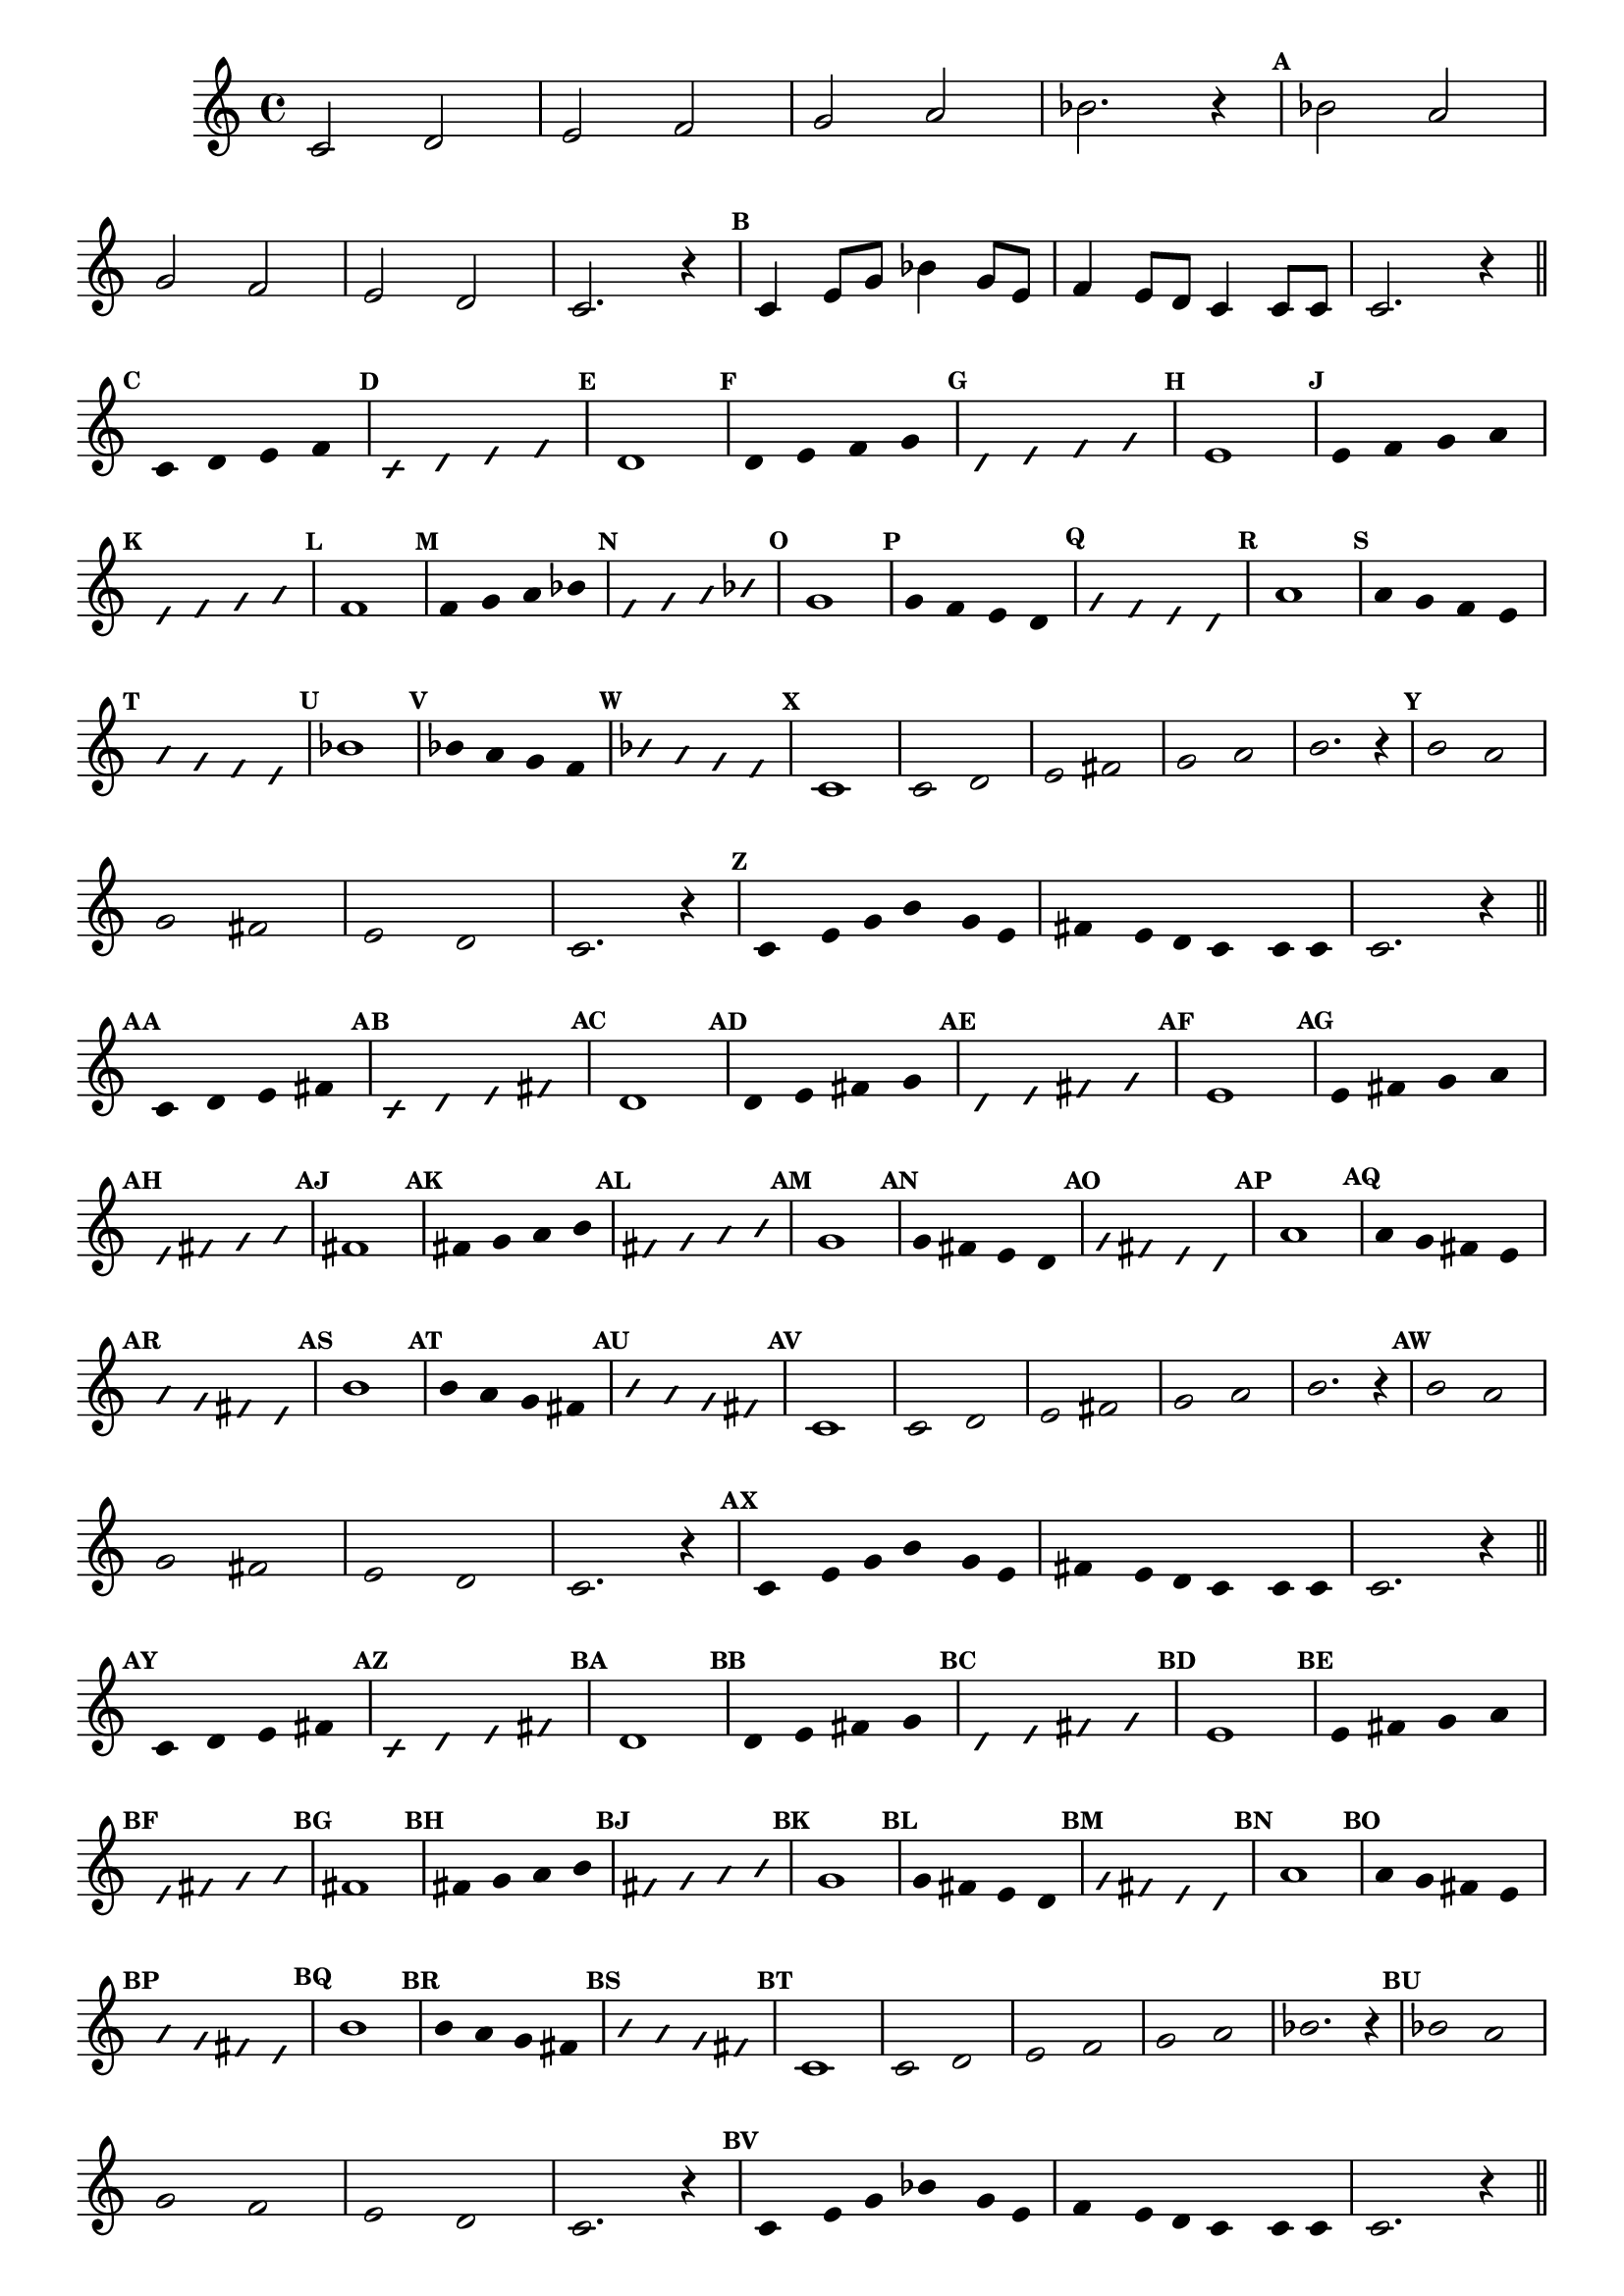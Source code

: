 \version "2.16.0"

%\header { texidoc="50 -  escala bimodal que é o 50"}

\relative c' {

  \override Score.BarNumber #'transparent = ##t
  \override Staff.TimeSignature #'style = #'()
  \time 4/4 

  \set Score.markFormatter = #format-mark-numbers
  \override Score.RehearsalMark #'font-size = #-2

                                % CLARINETE
 
  \tag #'cl {

    \set Staff.keySignature = #`(((1 . 3) . ,SHARP) ((0 . 6) . ,FLAT))

    c2 d e f g a bes2. r4
    
    \mark \default
    bes2 a 
    \break
    g f
    e d c2. r4

    \mark \default

    c4 e8 g bes4 g8 e 
    f4 e8 d c4 c8 c 
    c2. r4

    \bar "||"

    \break

    \override Stem #'transparent = ##t
    \mark \default
    c4  d e f
    
    \override NoteHead #'style = #'slash
    \override NoteHead #'font-size = #-4
    \mark \default
    c  d e f

    \revert NoteHead #'style 
    \revert NoteHead #'font-size
    \mark \default
    d1 


    \override Stem #'transparent = ##t
    \mark \default
    d4   e f g
    
    \override NoteHead #'style = #'slash
    \override NoteHead #'font-size = #-4
    \mark \default
    d  e f g

    \revert NoteHead #'style 
    \revert NoteHead #'font-size
    \mark \default
    e1


    \override Stem #'transparent = ##t
    \mark \default
    e4 f g a
    
    \override NoteHead #'style = #'slash
    \override NoteHead #'font-size = #-4
    \mark \default
    e f g a

    \revert NoteHead #'style 
    \revert NoteHead #'font-size
    \mark \default
    f1

    \override Stem #'transparent = ##t
    \mark \default
    f4 g a bes
    
    \override NoteHead #'style = #'slash
    \override NoteHead #'font-size = #-4
    \mark \default
    f g a bes

    \revert NoteHead #'style 
    \revert NoteHead #'font-size
    \mark \default
    g1    

    \override Stem #'transparent = ##t
    \mark \default
    g4 f e d
    
    \override NoteHead #'style = #'slash
    \override NoteHead #'font-size = #-4
    \mark \default
    g f e d

    \revert NoteHead #'style 
    \revert NoteHead #'font-size
    \mark \default
    a'1 

    \override Stem #'transparent = ##t
    \mark \default
    a4 g f e
    
    \override NoteHead #'style = #'slash
    \override NoteHead #'font-size = #-4
    \mark \default
    a g f e

    \revert NoteHead #'style 
    \revert NoteHead #'font-size
    \mark \default
    bes'1 

    \override Stem #'transparent = ##t
    \mark \default
    bes4 a g f
    
    \override NoteHead #'style = #'slash
    \override NoteHead #'font-size = #-4
    \mark \default
    bes a g f

    \revert NoteHead #'style 
    \revert NoteHead #'font-size
    \mark \default
    c1


  }


                                % FLAUTA

  \tag #'fl {

    \set Staff.keySignature = #`( ((0 . 5) . ,FLAT) ((0 . 9) . ,NATURAL) ((0 . 6) . ,FLAT) ) 

    c2 d e fis g a b2. r4
    
    \mark \default
    b2 a 
    \break
    g fis
    e d c2. r4

    \mark \default
    c4 e8 g b4 g8 e 
    fis4 e8 d c4 c8 c 
    c2. r4

    \bar "||"

    \break

    \override Stem #'transparent = ##t
    \mark \default
    c4  d e fis
    
    \override NoteHead #'style = #'slash
    \override NoteHead #'font-size = #-4
    \mark \default
    c  d e fis

    \revert NoteHead #'style 
    \revert NoteHead #'font-size
    \mark \default
    d1 

    \override Stem #'transparent = ##t
    \mark \default
    d4   e fis g
    
    \override NoteHead #'style = #'slash
    \override NoteHead #'font-size = #-4
    \mark \default
    d  e fis g

    \revert NoteHead #'style 
    \revert NoteHead #'font-size
    \mark \default
    e1

    \override Stem #'transparent = ##t
    \mark \default
    e4 fis g a
    
    \override NoteHead #'style = #'slash
    \override NoteHead #'font-size = #-4
    \mark \default
    e fis g a

    \revert NoteHead #'style 
    \revert NoteHead #'font-size
    \mark \default
    fis1

    \override Stem #'transparent = ##t
    \mark \default
    fis4 g a b
    
    \override NoteHead #'style = #'slash
    \override NoteHead #'font-size = #-4
    \mark \default
    fis g a b

    \revert NoteHead #'style 
    \revert NoteHead #'font-size
    \mark \default
    g1    

    \override Stem #'transparent = ##t
    \mark \default
    g4 fis e d
    
    \override NoteHead #'style = #'slash
    \override NoteHead #'font-size = #-4
    \mark \default
    g fis e d

    \revert NoteHead #'style 
    \revert NoteHead #'font-size
    \mark \default
    a'1 

    \override Stem #'transparent = ##t
    \mark \default
    a4 g fis e
    
    \override NoteHead #'style = #'slash
    \override NoteHead #'font-size = #-4
    \mark \default
    a g fis e

    \revert NoteHead #'style 
    \revert NoteHead #'font-size
    \mark \default
    b'1 

    \override Stem #'transparent = ##t
    \mark \default
    b4 a g fis
    
    \override NoteHead #'style = #'slash
    \override NoteHead #'font-size = #-4
    \mark \default
    b a g fis

    \revert NoteHead #'style 
    \revert NoteHead #'font-size
    \mark \default
    c1



  }

                                % OBOE

  \tag #'ob {

    \set Staff.keySignature = #`( ((0 . 5) . ,FLAT) ((0 . 9) . ,NATURAL) ((0 . 6) . ,FLAT) ) 

    c2 d e fis g a b2. r4
    
    \mark \default
    b2 a 
    \break
    g fis
    e d c2. r4

    \mark \default
    c4 e8 g b4 g8 e 
    fis4 e8 d c4 c8 c 
    c2. r4

    \bar "||"

    \break

    \override Stem #'transparent = ##t
    \mark \default
    c4  d e fis
    
    \override NoteHead #'style = #'slash
    \override NoteHead #'font-size = #-4
    \mark \default
    c  d e fis

    \revert NoteHead #'style 
    \revert NoteHead #'font-size
    \mark \default
    d1 

    \override Stem #'transparent = ##t
    \mark \default
    d4   e fis g
    
    \override NoteHead #'style = #'slash
    \override NoteHead #'font-size = #-4
    \mark \default
    d  e fis g

    \revert NoteHead #'style 
    \revert NoteHead #'font-size
    \mark \default
    e1

    \override Stem #'transparent = ##t
    \mark \default
    e4 fis g a
    
    \override NoteHead #'style = #'slash
    \override NoteHead #'font-size = #-4
    \mark \default
    e fis g a

    \revert NoteHead #'style 
    \revert NoteHead #'font-size
    \mark \default
    fis1

    \override Stem #'transparent = ##t
    \mark \default
    fis4 g a b
    
    \override NoteHead #'style = #'slash
    \override NoteHead #'font-size = #-4
    \mark \default
    fis g a b

    \revert NoteHead #'style 
    \revert NoteHead #'font-size
    \mark \default
    g1    

    \override Stem #'transparent = ##t
    \mark \default
    g4 fis e d
    
    \override NoteHead #'style = #'slash
    \override NoteHead #'font-size = #-4
    \mark \default
    g fis e d

    \revert NoteHead #'style 
    \revert NoteHead #'font-size
    \mark \default
    a'1 

    \override Stem #'transparent = ##t
    \mark \default
    a4 g fis e
    
    \override NoteHead #'style = #'slash
    \override NoteHead #'font-size = #-4
    \mark \default
    a g fis e

    \revert NoteHead #'style 
    \revert NoteHead #'font-size
    \mark \default
    b'1 

    \override Stem #'transparent = ##t
    \mark \default
    b4 a g fis
    
    \override NoteHead #'style = #'slash
    \override NoteHead #'font-size = #-4
    \mark \default
    b a g fis

    \revert NoteHead #'style 
    \revert NoteHead #'font-size
    \mark \default
    c1


  }


                                % SAX ALTO

  \tag #'saxa {

    \set Staff.keySignature = #`(((0 . 7) . ,SHARP) ((1 . 3) . ,NATURAL) ) 

    c2 d e f g a bes2. r4
    
    \mark \default
    bes2 a 
    \break
    g f
    e d c2. r4

    \mark \default
    c4 e8 g bes4 g8 e 
    f4 e8 d c4 c8 c 
    c2. r4

    \bar "||"

    \break

    \override Stem #'transparent = ##t
    \mark \default
    c4  d e f
    
    \override NoteHead #'style = #'slash
    \override NoteHead #'font-size = #-4
    \mark \default
    c  d e f

    \revert NoteHead #'style 
    \revert NoteHead #'font-size
    \mark \default
    d1 

    \override Stem #'transparent = ##t
    \mark \default
    d4   e f g
    
    \override NoteHead #'style = #'slash
    \override NoteHead #'font-size = #-4
    \mark \default
    d  e f g

    \revert NoteHead #'style 
    \revert NoteHead #'font-size
    \mark \default
    e1

    \override Stem #'transparent = ##t
    \mark \default
    e4 f g a
    
    \override NoteHead #'style = #'slash
    \override NoteHead #'font-size = #-4
    \mark \default
    e f g a

    \revert NoteHead #'style 
    \revert NoteHead #'font-size
    \mark \default
    f1

    \override Stem #'transparent = ##t
    \mark \default
    f4 g a bes
    
    \override NoteHead #'style = #'slash
    \override NoteHead #'font-size = #-4
    \mark \default
    f g a bes

    \revert NoteHead #'style 
    \revert NoteHead #'font-size
    \mark \default
    g1    

    \override Stem #'transparent = ##t
    \mark \default
    g4 f e d
    
    \override NoteHead #'style = #'slash
    \override NoteHead #'font-size = #-4
    \mark \default
    g f e d

    \revert NoteHead #'style 
    \revert NoteHead #'font-size
    \mark \default
    a'1 

    \override Stem #'transparent = ##t
    \mark \default
    a4 g f e
    
    \override NoteHead #'style = #'slash
    \override NoteHead #'font-size = #-4
    \mark \default
    a g f e

    \revert NoteHead #'style 
    \revert NoteHead #'font-size
    \mark \default
    bes'1 

    \override Stem #'transparent = ##t
    \mark \default
    bes4 a g f
    
    \override NoteHead #'style = #'slash
    \override NoteHead #'font-size = #-4
    \mark \default
    bes a g f

    \revert NoteHead #'style 
    \revert NoteHead #'font-size
    \mark \default
    c1



  }

                                % SAX TENOR

  \tag #'saxt {

    \set Staff.keySignature = #`(((1 . 3) . ,SHARP) ((0 . 6) . ,FLAT))

    c2 d e fis g a b2. r4
    
    \mark \default
    b2 a 
    \break
    g fis
    e d c2. r4

    \mark \default
    c4 e8 g b4 g8 e 
    fis4 e8 d c4 c8 c 
    c2. r4

    \bar "||"

    \break

    \override Stem #'transparent = ##t
    \mark \default
    c4  d e fis
    
    \override NoteHead #'style = #'slash
    \override NoteHead #'font-size = #-4
    \mark \default
    c  d e fis

    \revert NoteHead #'style 
    \revert NoteHead #'font-size
    \mark \default
    d1 


    \override Stem #'transparent = ##t
    \mark \default
    d4   e fis g
    
    \override NoteHead #'style = #'slash
    \override NoteHead #'font-size = #-4
    \mark \default
    d  e fis g

    \revert NoteHead #'style 
    \revert NoteHead #'font-size
    \mark \default
    e1

    \override Stem #'transparent = ##t
    \mark \default
    e4 fis g a
    
    \override NoteHead #'style = #'slash
    \override NoteHead #'font-size = #-4
    \mark \default
    e fis g a

    \revert NoteHead #'style 
    \revert NoteHead #'font-size
    \mark \default
    fis1

    \override Stem #'transparent = ##t
    \mark \default
    fis4 g a b
    
    \override NoteHead #'style = #'slash
    \override NoteHead #'font-size = #-4
    \mark \default
    fis g a b

    \revert NoteHead #'style 
    \revert NoteHead #'font-size
    \mark \default
    g1    

    \override Stem #'transparent = ##t
    \mark \default
    g4 fis e d
    
    \override NoteHead #'style = #'slash
    \override NoteHead #'font-size = #-4
    \mark \default
    g fis e d

    \revert NoteHead #'style 
    \revert NoteHead #'font-size
    \mark \default
    a'1 

    \override Stem #'transparent = ##t
    \mark \default
    a4 g fis e
    
    \override NoteHead #'style = #'slash
    \override NoteHead #'font-size = #-4
    \mark \default
    a g fis e

    \revert NoteHead #'style 
    \revert NoteHead #'font-size
    \mark \default
    b'1 

    \override Stem #'transparent = ##t
    \mark \default
    b4 a g fis
    
    \override NoteHead #'style = #'slash
    \override NoteHead #'font-size = #-4
    \mark \default
    b a g fis

    \revert NoteHead #'style 
    \revert NoteHead #'font-size
    \mark \default
    c1


  }

                                % SAX GENES

  \tag #'saxg {

    \set Staff.keySignature = #`(((0 . 7) . ,SHARP) ((1 . 3) . ,NATURAL) ) 

    c2 d e f g a bes2. r4
    
    \mark \default
    bes2 a 
    \break
    g f
    e d c2. r4

    \mark \default
    c4 e8 g bes4 g8 e 
    f4 e8 d c4 c8 c 
    c2. r4

    \bar "||"

    \break

    \override Stem #'transparent = ##t
    \mark \default
    c4  d e f
    
    \override NoteHead #'style = #'slash
    \override NoteHead #'font-size = #-4
    \mark \default
    c  d e f

    \revert NoteHead #'style 
    \revert NoteHead #'font-size
    \mark \default
    d1 

    \override Stem #'transparent = ##t
    \mark \default
    d4   e f g
    
    \override NoteHead #'style = #'slash
    \override NoteHead #'font-size = #-4
    \mark \default
    d  e f g

    \revert NoteHead #'style 
    \revert NoteHead #'font-size
    \mark \default
    e1

    \override Stem #'transparent = ##t
    \mark \default
    e4 f g a
    
    \override NoteHead #'style = #'slash
    \override NoteHead #'font-size = #-4
    \mark \default
    e f g a

    \revert NoteHead #'style 
    \revert NoteHead #'font-size
    \mark \default
    f1

    \override Stem #'transparent = ##t
    \mark \default
    f4 g a bes
    
    \override NoteHead #'style = #'slash
    \override NoteHead #'font-size = #-4
    \mark \default
    f g a bes

    \revert NoteHead #'style 
    \revert NoteHead #'font-size
    \mark \default
    g1    

    \override Stem #'transparent = ##t
    \mark \default
    g4 f e d
    
    \override NoteHead #'style = #'slash
    \override NoteHead #'font-size = #-4
    \mark \default
    g f e d

    \revert NoteHead #'style 
    \revert NoteHead #'font-size
    \mark \default
    a'1 

    \override Stem #'transparent = ##t
    \mark \default
    a4 g f e
    
    \override NoteHead #'style = #'slash
    \override NoteHead #'font-size = #-4
    \mark \default
    a g f e

    \revert NoteHead #'style 
    \revert NoteHead #'font-size
    \mark \default
    bes'1 

    \override Stem #'transparent = ##t
    \mark \default
    bes4 a g f
    
    \override NoteHead #'style = #'slash
    \override NoteHead #'font-size = #-4
    \mark \default
    bes a g f

    \revert NoteHead #'style 
    \revert NoteHead #'font-size
    \mark \default
    c1




  }


                                % TROMPETE

  \tag #'tpt {

    \set Staff.keySignature = #`(((1 . 3) . ,SHARP) ((0 . 6) . ,FLAT))

    c2 d e f g a bes2. r4
    
    \mark \default
    bes2 a 
    \break
    g f
    e d c2. r4

    \mark \default

    c4 e8 g bes4 g8 e 
    f4 e8 d c4 c8 c 
    c2. r4

    \bar "||"

    \break

    \override Stem #'transparent = ##t
    \mark \default
    c4  d e f
    
    \override NoteHead #'style = #'slash
    \override NoteHead #'font-size = #-4
    \mark \default
    c  d e f

    \revert NoteHead #'style 
    \revert NoteHead #'font-size
    \mark \default
    d1 


    \override Stem #'transparent = ##t
    \mark \default
    d4   e f g
    
    \override NoteHead #'style = #'slash
    \override NoteHead #'font-size = #-4
    \mark \default
    d  e f g

    \revert NoteHead #'style 
    \revert NoteHead #'font-size
    \mark \default
    e1


    \override Stem #'transparent = ##t
    \mark \default
    e4 f g a
    
    \override NoteHead #'style = #'slash
    \override NoteHead #'font-size = #-4
    \mark \default
    e f g a

    \revert NoteHead #'style 
    \revert NoteHead #'font-size
    \mark \default
    f1

    \override Stem #'transparent = ##t
    \mark \default
    f4 g a bes
    
    \override NoteHead #'style = #'slash
    \override NoteHead #'font-size = #-4
    \mark \default
    f g a bes

    \revert NoteHead #'style 
    \revert NoteHead #'font-size
    \mark \default
    g1    

    \override Stem #'transparent = ##t
    \mark \default
    g4 f e d
    
    \override NoteHead #'style = #'slash
    \override NoteHead #'font-size = #-4
    \mark \default
    g f e d

    \revert NoteHead #'style 
    \revert NoteHead #'font-size
    \mark \default
    a'1 

    \override Stem #'transparent = ##t
    \mark \default
    a4 g f e
    
    \override NoteHead #'style = #'slash
    \override NoteHead #'font-size = #-4
    \mark \default
    a g f e

    \revert NoteHead #'style 
    \revert NoteHead #'font-size
    \mark \default
    bes'1 

    \override Stem #'transparent = ##t
    \mark \default
    bes4 a g f
    
    \override NoteHead #'style = #'slash
    \override NoteHead #'font-size = #-4
    \mark \default
    bes a g f

    \revert NoteHead #'style 
    \revert NoteHead #'font-size
    \mark \default
    c1

  }

                                % TROMPA

  \tag #'tpa {

    \set Staff.keySignature = #`(((0 . 9) . ,FLAT) ((0 . 6) . ,NATURAL) ) 

    c2 d e fis g a b2. r4
    
    \mark \default
    b2 a 
    \break
    g fis
    e d c2. r4

    \mark \default
    c4 e8 g b4 g8 e 
    fis4 e8 d c4 c8 c 
    c2. r4

    \bar "||"

    \break

    \override Stem #'transparent = ##t
    \mark \default
    c4  d e fis
    
    \override NoteHead #'style = #'slash
    \override NoteHead #'font-size = #-4
    \mark \default
    c  d e fis

    \revert NoteHead #'style 
    \revert NoteHead #'font-size
    \mark \default
    d1 

    \override Stem #'transparent = ##t
    \mark \default
    d4   e fis g
    
    \override NoteHead #'style = #'slash
    \override NoteHead #'font-size = #-4
    \mark \default
    d  e fis g

    \revert NoteHead #'style 
    \revert NoteHead #'font-size
    \mark \default
    e1

    \override Stem #'transparent = ##t
    \mark \default
    e4 fis g a
    
    \override NoteHead #'style = #'slash
    \override NoteHead #'font-size = #-4
    \mark \default
    e fis g a

    \revert NoteHead #'style 
    \revert NoteHead #'font-size
    \mark \default
    fis1

    \override Stem #'transparent = ##t
    \mark \default
    fis4 g a b
    
    \override NoteHead #'style = #'slash
    \override NoteHead #'font-size = #-4
    \mark \default
    fis g a b

    \revert NoteHead #'style 
    \revert NoteHead #'font-size
    \mark \default
    g1    

    \override Stem #'transparent = ##t
    \mark \default
    g4 fis e d
    
    \override NoteHead #'style = #'slash
    \override NoteHead #'font-size = #-4
    \mark \default
    g fis e d

    \revert NoteHead #'style 
    \revert NoteHead #'font-size
    \mark \default
    a'1 

    \override Stem #'transparent = ##t
    \mark \default
    a4 g fis e
    
    \override NoteHead #'style = #'slash
    \override NoteHead #'font-size = #-4
    \mark \default
    a g fis e

    \revert NoteHead #'style 
    \revert NoteHead #'font-size
    \mark \default
    b'1 

    \override Stem #'transparent = ##t
    \mark \default
    b4 a g fis
    
    \override NoteHead #'style = #'slash
    \override NoteHead #'font-size = #-4
    \mark \default
    b a g fis

    \revert NoteHead #'style 
    \revert NoteHead #'font-size
    \mark \default
    c1



  }

                                % TROMPA OP

  \tag #'tpaop {

    \set Staff.keySignature = #`(((1 . 3) . ,SHARP) ((0 . 6) . ,FLAT))

    c2 d e f g a bes2. r4
    
    \mark \default
    bes2 a 
    \break
    g f
    e d c2. r4

    \mark \default

    c4 e8 g bes4 g8 e 
    f4 e8 d c4 c8 c 
    c2. r4

    \bar "||"

    \break

    \override Stem #'transparent = ##t
    \mark \default
    c4  d e f
    
    \override NoteHead #'style = #'slash
    \override NoteHead #'font-size = #-4
    \mark \default
    c  d e f

    \revert NoteHead #'style 
    \revert NoteHead #'font-size
    \mark \default
    d1 


    \override Stem #'transparent = ##t
    \mark \default
    d4   e f g
    
    \override NoteHead #'style = #'slash
    \override NoteHead #'font-size = #-4
    \mark \default
    d  e f g

    \revert NoteHead #'style 
    \revert NoteHead #'font-size
    \mark \default
    e1


    \override Stem #'transparent = ##t
    \mark \default
    e4 f g a
    
    \override NoteHead #'style = #'slash
    \override NoteHead #'font-size = #-4
    \mark \default
    e f g a

    \revert NoteHead #'style 
    \revert NoteHead #'font-size
    \mark \default
    f1

    \override Stem #'transparent = ##t
    \mark \default
    f4 g a bes
    
    \override NoteHead #'style = #'slash
    \override NoteHead #'font-size = #-4
    \mark \default
    f g a bes

    \revert NoteHead #'style 
    \revert NoteHead #'font-size
    \mark \default
    g1    

    \override Stem #'transparent = ##t
    \mark \default
    g4 f e d
    
    \override NoteHead #'style = #'slash
    \override NoteHead #'font-size = #-4
    \mark \default
    g f e d

    \revert NoteHead #'style 
    \revert NoteHead #'font-size
    \mark \default
    a'1 

    \override Stem #'transparent = ##t
    \mark \default
    a4 g f e
    
    \override NoteHead #'style = #'slash
    \override NoteHead #'font-size = #-4
    \mark \default
    a g f e

    \revert NoteHead #'style 
    \revert NoteHead #'font-size
    \mark \default
    bes'1 

    \override Stem #'transparent = ##t
    \mark \default
    bes4 a g f
    
    \override NoteHead #'style = #'slash
    \override NoteHead #'font-size = #-4
    \mark \default
    bes a g f

    \revert NoteHead #'style 
    \revert NoteHead #'font-size
    \mark \default
    c1

  }

                                % TROMBONE

  \tag #'tbn {
    \clef bass
    \set Staff.keySignature = #`( ((0 . -9) . ,FLAT) ((0 . -5) . ,NATURAL) ((0 . -8) . ,FLAT) ) 


    cis2 d e fis g a b2. r4
    
    \mark \default
    b2 a 
    \break
    g fis
    e d cis2. r4

    \mark \default
    cis4 e8 g b4 g8 e 
    fis4 e8 d cis4 cis8 cis 
    cis2. r4

    \bar "||"

    \break

    \override Stem #'transparent = ##t
    \mark \default
    cis4  d e fis
    
    \override NoteHead #'style = #'slash
    \override NoteHead #'font-size = #-4
    \mark \default
    cis  d e fis

    \revert NoteHead #'style 
    \revert NoteHead #'font-size
    \mark \default
    d1 

    \override Stem #'transparent = ##t
    \mark \default
    d4   e fis g
    
    \override NoteHead #'style = #'slash
    \override NoteHead #'font-size = #-4
    \mark \default
    d  e fis g

    \revert NoteHead #'style 
    \revert NoteHead #'font-size
    \mark \default
    e1

    \override Stem #'transparent = ##t
    \mark \default
    e4 fis g a
    
    \override NoteHead #'style = #'slash
    \override NoteHead #'font-size = #-4
    \mark \default
    e fis g a

    \revert NoteHead #'style 
    \revert NoteHead #'font-size
    \mark \default
    fis1

    \override Stem #'transparent = ##t
    \mark \default
    fis4 g a b
    
    \override NoteHead #'style = #'slash
    \override NoteHead #'font-size = #-4
    \mark \default
    fis g a b

    \revert NoteHead #'style 
    \revert NoteHead #'font-size
    \mark \default
    g1    

    \override Stem #'transparent = ##t
    \mark \default
    g4 fis e d
    
    \override NoteHead #'style = #'slash
    \override NoteHead #'font-size = #-4
    \mark \default
    g fis e d

    \revert NoteHead #'style 
    \revert NoteHead #'font-size
    \mark \default
    a'1 

    \override Stem #'transparent = ##t
    \mark \default
    a4 g fis e
    
    \override NoteHead #'style = #'slash
    \override NoteHead #'font-size = #-4
    \mark \default
    a g fis e

    \revert NoteHead #'style 
    \revert NoteHead #'font-size
    \mark \default
    b'1 

    \override Stem #'transparent = ##t
    \mark \default
    b4 a g fis
    
    \override NoteHead #'style = #'slash
    \override NoteHead #'font-size = #-4
    \mark \default
    b a g fis

    \revert NoteHead #'style 
    \revert NoteHead #'font-size
    \mark \default
    cis1


  }

                                % TUBA MIB

  \tag #'tbamib {

    \set Staff.keySignature = #`( ((0 . -9) . ,FLAT) ((0 . -5) . ,NATURAL) ((0 . -8) . ,FLAT) ) 
    \clef bass

    cis2 d e fis g a b2. r4
    
    \mark \default
    b2 a 
    \break
    g fis
    e d cis2. r4

    \mark \default
    cis4 e8 g b4 g8 e 
    fis4 e8 d cis4 cis8 cis 
    cis2. r4

    \bar "||"

    \break

    \override Stem #'transparent = ##t
    \mark \default
    cis4  d e fis
    
    \override NoteHead #'style = #'slash
    \override NoteHead #'font-size = #-4
    \mark \default
    cis  d e fis

    \revert NoteHead #'style 
    \revert NoteHead #'font-size
    \mark \default
    d1 

    \override Stem #'transparent = ##t
    \mark \default
    d4   e fis g
    
    \override NoteHead #'style = #'slash
    \override NoteHead #'font-size = #-4
    \mark \default
    d  e fis g

    \revert NoteHead #'style 
    \revert NoteHead #'font-size
    \mark \default
    e1

    \override Stem #'transparent = ##t
    \mark \default
    e4 fis g a
    
    \override NoteHead #'style = #'slash
    \override NoteHead #'font-size = #-4
    \mark \default
    e fis g a

    \revert NoteHead #'style 
    \revert NoteHead #'font-size
    \mark \default
    fis1

    \override Stem #'transparent = ##t
    \mark \default
    fis4 g a b
    
    \override NoteHead #'style = #'slash
    \override NoteHead #'font-size = #-4
    \mark \default
    fis g a b

    \revert NoteHead #'style 
    \revert NoteHead #'font-size
    \mark \default
    g1    

    \override Stem #'transparent = ##t
    \mark \default
    g4 fis e d
    
    \override NoteHead #'style = #'slash
    \override NoteHead #'font-size = #-4
    \mark \default
    g fis e d

    \revert NoteHead #'style 
    \revert NoteHead #'font-size
    \mark \default
    a'1 

    \override Stem #'transparent = ##t
    \mark \default
    a4 g fis e
    
    \override NoteHead #'style = #'slash
    \override NoteHead #'font-size = #-4
    \mark \default
    a g fis e

    \revert NoteHead #'style 
    \revert NoteHead #'font-size
    \mark \default
    b'1 

    \override Stem #'transparent = ##t
    \mark \default
    b4 a g fis
    
    \override NoteHead #'style = #'slash
    \override NoteHead #'font-size = #-4
    \mark \default
    b a g fis

    \revert NoteHead #'style 
    \revert NoteHead #'font-size
    \mark \default
    cis1


  }

                                % TUBA SIB

  \tag #'tbasib {

    \set Staff.keySignature = #`( ((0 . -9) . ,FLAT) ((0 . -5) . ,NATURAL) ((0 . -8) . ,FLAT) ) 
    \clef bass

    cis2 d e fis g a b2. r4
    
    \mark \default
    b2 a 
    \break
    g fis
    e d cis2. r4

    \mark \default
    cis4 e8 g b4 g8 e 
    fis4 e8 d cis4 cis8 cis 
    cis2. r4

    \bar "||"

    \break

    \override Stem #'transparent = ##t
    \mark \default
    cis4  d e fis
    
    \override NoteHead #'style = #'slash
    \override NoteHead #'font-size = #-4
    \mark \default
    cis  d e fis

    \revert NoteHead #'style 
    \revert NoteHead #'font-size
    \mark \default
    d1 

    \override Stem #'transparent = ##t
    \mark \default
    d4   e fis g
    
    \override NoteHead #'style = #'slash
    \override NoteHead #'font-size = #-4
    \mark \default
    d  e fis g

    \revert NoteHead #'style 
    \revert NoteHead #'font-size
    \mark \default
    e1

    \override Stem #'transparent = ##t
    \mark \default
    e4 fis g a
    
    \override NoteHead #'style = #'slash
    \override NoteHead #'font-size = #-4
    \mark \default
    e fis g a

    \revert NoteHead #'style 
    \revert NoteHead #'font-size
    \mark \default
    fis1

    \override Stem #'transparent = ##t
    \mark \default
    fis4 g a b
    
    \override NoteHead #'style = #'slash
    \override NoteHead #'font-size = #-4
    \mark \default
    fis g a b

    \revert NoteHead #'style 
    \revert NoteHead #'font-size
    \mark \default
    g1    

    \override Stem #'transparent = ##t
    \mark \default
    g4 fis e d
    
    \override NoteHead #'style = #'slash
    \override NoteHead #'font-size = #-4
    \mark \default
    g fis e d

    \revert NoteHead #'style 
    \revert NoteHead #'font-size
    \mark \default
    a'1 

    \override Stem #'transparent = ##t
    \mark \default
    a4 g fis e
    
    \override NoteHead #'style = #'slash
    \override NoteHead #'font-size = #-4
    \mark \default
    a g fis e

    \revert NoteHead #'style 
    \revert NoteHead #'font-size
    \mark \default
    b'1 

    \override Stem #'transparent = ##t
    \mark \default
    b4 a g fis
    
    \override NoteHead #'style = #'slash
    \override NoteHead #'font-size = #-4
    \mark \default
    b a g fis

    \revert NoteHead #'style 
    \revert NoteHead #'font-size
    \mark \default
    cis1


  }


                                % VIOLA

  \tag #'vla {
    \clef alto

    \set Staff.keySignature = #`( ((0 . -2) . ,FLAT) ((0 . 2) . ,NATURAL) ((0 . -1) . ,FLAT) ) 

    c2 d e fis g a b2. r4
    
    \mark \default
    b2 a 
    \break
    g fis
    e d cis2. r4

    \mark \default
    cis4 e8 g b4 g8 e 
    fis4 e8 d cis4 cis8 cis 
    cis2. r4

    \bar "||"

    \break

    \override Stem #'transparent = ##t
    \mark \default
    cis4  d e fis
    
    \override NoteHead #'style = #'slash
    \override NoteHead #'font-size = #-4
    \mark \default
    cis  d e fis

    \revert NoteHead #'style 
    \revert NoteHead #'font-size
    \mark \default
    d1 

    \override Stem #'transparent = ##t
    \mark \default
    d4   e fis g
    
    \override NoteHead #'style = #'slash
    \override NoteHead #'font-size = #-4
    \mark \default
    d  e fis g

    \revert NoteHead #'style 
    \revert NoteHead #'font-size
    \mark \default
    e1

    \override Stem #'transparent = ##t
    \mark \default
    e4 fis g a
    
    \override NoteHead #'style = #'slash
    \override NoteHead #'font-size = #-4
    \mark \default
    e fis g a

    \revert NoteHead #'style 
    \revert NoteHead #'font-size
    \mark \default
    fis1

    \override Stem #'transparent = ##t
    \mark \default
    fis4 g a b
    
    \override NoteHead #'style = #'slash
    \override NoteHead #'font-size = #-4
    \mark \default
    fis g a b

    \revert NoteHead #'style 
    \revert NoteHead #'font-size
    \mark \default
    g1    

    \override Stem #'transparent = ##t
    \mark \default
    g4 fis e d
    
    \override NoteHead #'style = #'slash
    \override NoteHead #'font-size = #-4
    \mark \default
    g fis e d

    \revert NoteHead #'style 
    \revert NoteHead #'font-size
    \mark \default
    a'1 

    \override Stem #'transparent = ##t
    \mark \default
    a4 g fis e
    
    \override NoteHead #'style = #'slash
    \override NoteHead #'font-size = #-4
    \mark \default
    a g fis e

    \revert NoteHead #'style 
    \revert NoteHead #'font-size
    \mark \default
    b'1 

    \override Stem #'transparent = ##t
    \mark \default
    b4 a g fis
    
    \override NoteHead #'style = #'slash
    \override NoteHead #'font-size = #-4
    \mark \default
    b a g fis

    \revert NoteHead #'style 
    \revert NoteHead #'font-size
    \mark \default
    cis1



  }


                                % FINAL

  \bar "|."

}
